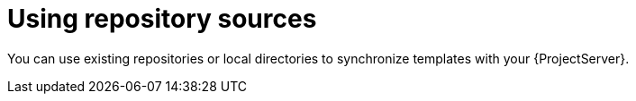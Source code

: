 [id="using-repository-sources_{context}"]
= Using repository sources

You can use existing repositories or local directories to synchronize templates with your {ProjectServer}.
